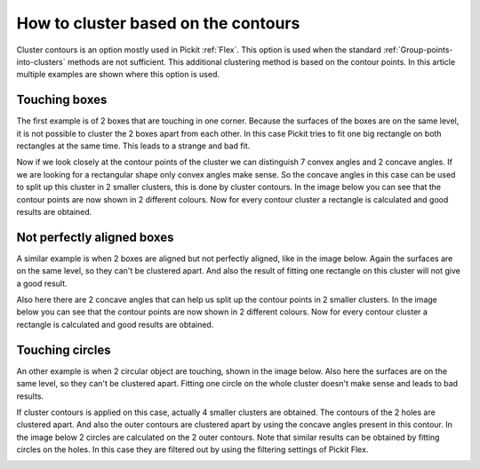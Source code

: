 .. _how-to-cluster-contours:

How to cluster based on the contours
====================================

Cluster contours is an option mostly used in Pickit :ref:`Flex`. 
This option is used when the standard :ref:`Group-points-into-clusters` methods are not sufficient.
This additional clustering method is based on the contour points. 
In this article multiple examples are shown where this option is used.

Touching boxes
--------------

The first example is of 2 boxes that are touching in one corner. 
Because the surfaces of the boxes are on the same level, it is not possible to cluster the 2 boxes apart from each other.
In this case Pickit tries to fit one big rectangle on both rectangles at the same time. This leads to a strange and bad fit.

.. image:: /assets/images/faq/touching-rectangles-bad.png

Now if we look closely at the contour points of the cluster we can distinguish 7 convex angles and 2 concave angles.
If we are looking for a rectangular shape only convex angles make sense. 
So the concave angles in this case can be used to split up this cluster in 2 smaller clusters, this is done by cluster contours.
In the image below you can see that the contour points are now shown in 2 different colours. 
Now for every contour cluster a rectangle is calculated and good results are obtained.

.. image:: /assets/images/faq/touching-rectangles-good.png

Not perfectly aligned boxes
---------------------------

A similar example is when 2 boxes are aligned but not perfectly aligned, like in the image below.
Again the surfaces are on the same level, so they can't be clustered apart.
And also the result of fitting one rectangle on this cluster will not give a good result.

.. image:: /assets/images/faq/aligned-rectangles-bad.png

Also here there are 2 concave angles that can help us split up the contour points in 2 smaller clusters.
In the image below you can see that the contour points are now shown in 2 different colours. 
Now for every contour cluster a rectangle is calculated and good results are obtained.

.. image:: /assets/images/faq/aligned-rectangles-good.png


Touching circles
----------------

An other example is when 2 circular object are touching, shown in the image below.
Also here the surfaces are on the same level, so they can't be clustered apart.
Fitting one circle on the whole cluster doesn't make sense and leads to bad results.

.. image:: /assets/images/faq/circles-bad.png

If cluster contours is applied on this case, actually 4 smaller clusters are obtained. 
The contours of the 2 holes are clustered apart. 
And also the outer contours are clustered apart by using the concave angles present in this contour. 
In the image below 2 circles are calculated on the 2 outer contours. 
Note that similar results can be obtained by fitting circles on the holes.
In this case they are filtered out by using the filtering settings of Pickit Flex.

.. image:: /assets/images/faq/circles-good.png